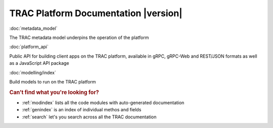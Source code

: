.. TRAC documentation master file, created by
   sphinx-quickstart on Sat Aug 14 14:02:10 2021.
   You can adapt this file completely to your liking, but it should at least
   contain the root `toctree` directive.

TRAC Platform Documentation |version|
=====================================


:doc:`metadata_model`

The TRAC metadata model underpins the operation of the platform

:doc:`platform_api`

Public API for building client apps on the TRAC platform,
available in gRPC, gRPC-Web and REST/JSON formats as well as a JavaScript API package

:doc:`modelling/index`

Build models to run on the TRAC platform


.. rubric:: Can't find what you're looking for?


* :ref:`modindex` lists all the code modules with auto-generated documentation
* :ref:`genindex` is an index of individual methos and fields
* :ref:`search` let's you search across all the TRAC documentation
